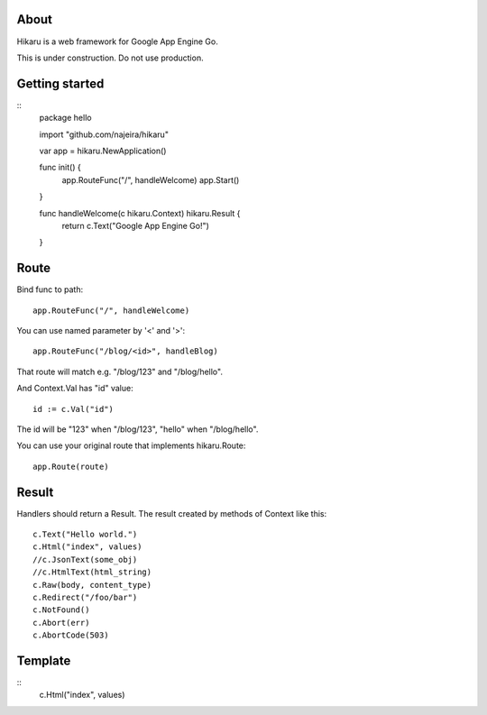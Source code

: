 About
=====

Hikaru is a web framework for Google App Engine Go.

This is under construction. Do not use production.


Getting started
===============

::
    package hello
    
    import "github.com/najeira/hikaru"
    
    var app = hikaru.NewApplication()
    
    func init() {
    	app.RouteFunc("/", handleWelcome)
    	app.Start()
    }
    
    func handleWelcome(c hikaru.Context) hikaru.Result {
    	return c.Text("Google App Engine Go!")
    }


Route
=====

Bind func to path:
::
    app.RouteFunc("/", handleWelcome)

You can use named parameter by '<' and '>':
::
    app.RouteFunc("/blog/<id>", handleBlog)

That route will match e.g. "/blog/123" and "/blog/hello".

And Context.Val has "id" value:
::
    id := c.Val("id")

The id will be "123" when "/blog/123", "hello" when "/blog/hello".

You can use your original route that implements hikaru.Route:
::
    app.Route(route)


Result
======

Handlers should return a Result.
The result created by methods of Context like this:
::
    c.Text("Hello world.")
    c.Html("index", values)
    //c.JsonText(some_obj)
    //c.HtmlText(html_string)
    c.Raw(body, content_type)
    c.Redirect("/foo/bar")
    c.NotFound()
    c.Abort(err)
    c.AbortCode(503)


Template
========

::
    c.Html("index", values)
